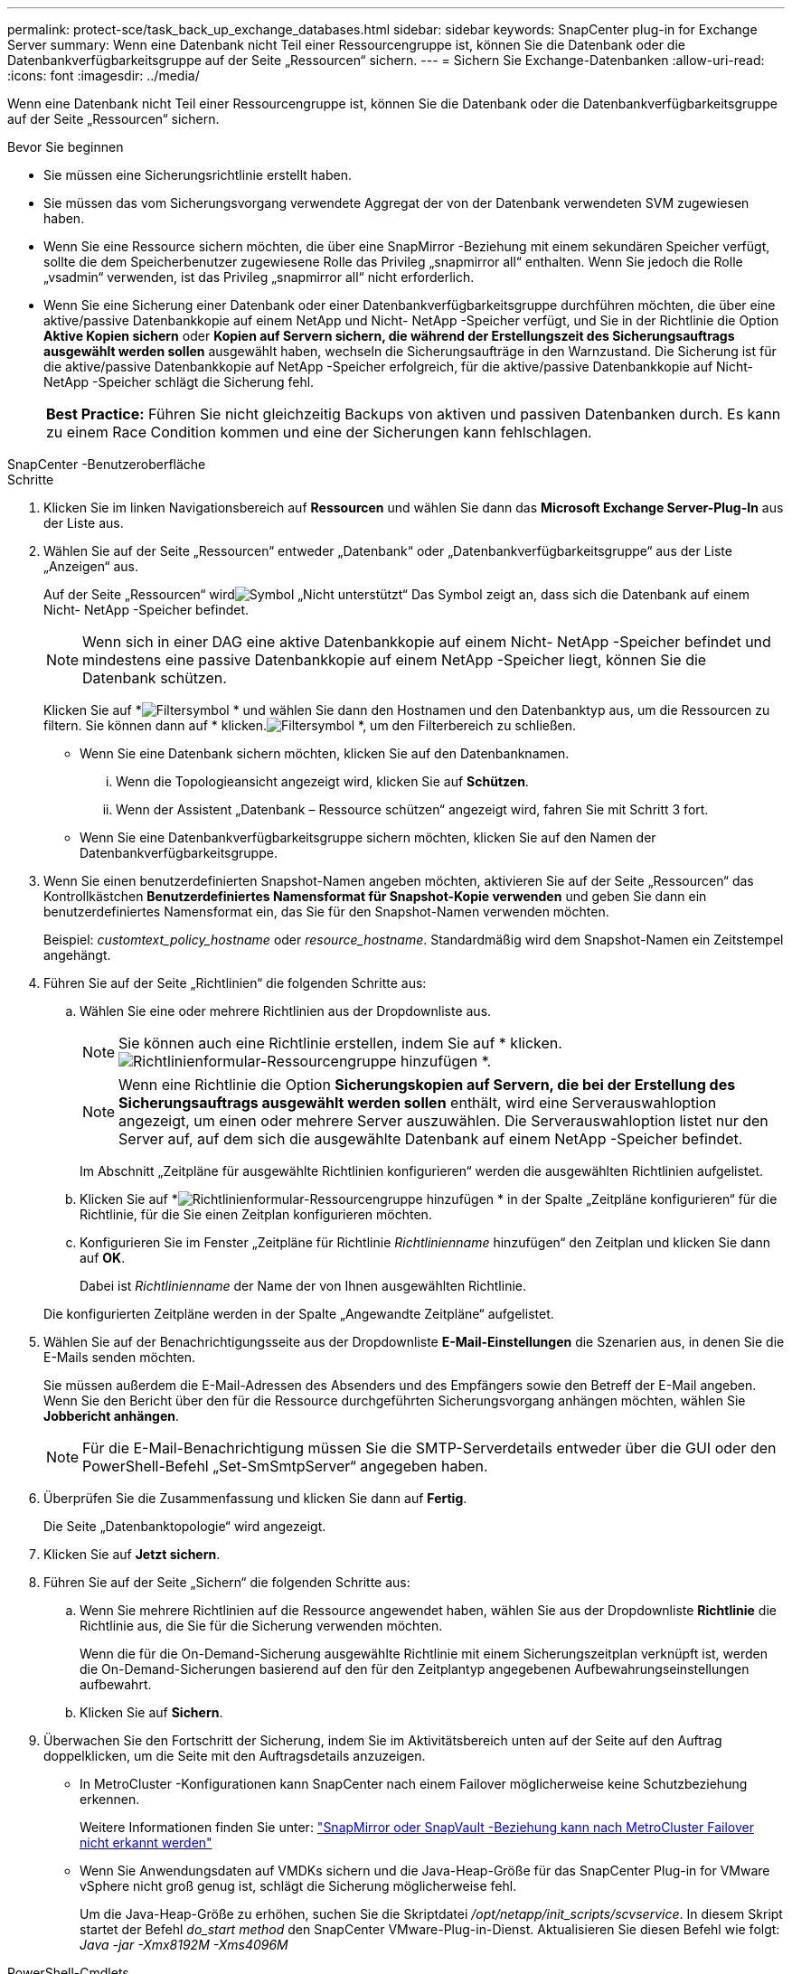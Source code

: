 ---
permalink: protect-sce/task_back_up_exchange_databases.html 
sidebar: sidebar 
keywords: SnapCenter plug-in for Exchange Server 
summary: Wenn eine Datenbank nicht Teil einer Ressourcengruppe ist, können Sie die Datenbank oder die Datenbankverfügbarkeitsgruppe auf der Seite „Ressourcen“ sichern. 
---
= Sichern Sie Exchange-Datenbanken
:allow-uri-read: 
:icons: font
:imagesdir: ../media/


[role="lead"]
Wenn eine Datenbank nicht Teil einer Ressourcengruppe ist, können Sie die Datenbank oder die Datenbankverfügbarkeitsgruppe auf der Seite „Ressourcen“ sichern.

.Bevor Sie beginnen
* Sie müssen eine Sicherungsrichtlinie erstellt haben.
* Sie müssen das vom Sicherungsvorgang verwendete Aggregat der von der Datenbank verwendeten SVM zugewiesen haben.
* Wenn Sie eine Ressource sichern möchten, die über eine SnapMirror -Beziehung mit einem sekundären Speicher verfügt, sollte die dem Speicherbenutzer zugewiesene Rolle das Privileg „snapmirror all“ enthalten.  Wenn Sie jedoch die Rolle „vsadmin“ verwenden, ist das Privileg „snapmirror all“ nicht erforderlich.
* Wenn Sie eine Sicherung einer Datenbank oder einer Datenbankverfügbarkeitsgruppe durchführen möchten, die über eine aktive/passive Datenbankkopie auf einem NetApp und Nicht- NetApp -Speicher verfügt, und Sie in der Richtlinie die Option *Aktive Kopien sichern* oder *Kopien auf Servern sichern, die während der Erstellungszeit des Sicherungsauftrags ausgewählt werden sollen* ausgewählt haben, wechseln die Sicherungsaufträge in den Warnzustand.  Die Sicherung ist für die aktive/passive Datenbankkopie auf NetApp -Speicher erfolgreich, für die aktive/passive Datenbankkopie auf Nicht- NetApp -Speicher schlägt die Sicherung fehl.
+
|===


| *Best Practice:* Führen Sie nicht gleichzeitig Backups von aktiven und passiven Datenbanken durch.  Es kann zu einem Race Condition kommen und eine der Sicherungen kann fehlschlagen. 
|===


[role="tabbed-block"]
====
.SnapCenter -Benutzeroberfläche
--
.Schritte
. Klicken Sie im linken Navigationsbereich auf *Ressourcen* und wählen Sie dann das *Microsoft Exchange Server-Plug-In* aus der Liste aus.
. Wählen Sie auf der Seite „Ressourcen“ entweder „Datenbank“ oder „Datenbankverfügbarkeitsgruppe“ aus der Liste „Anzeigen“ aus.
+
Auf der Seite „Ressourcen“ wirdimage:../media/not_supported_icon.gif["Symbol „Nicht unterstützt“"] Das Symbol zeigt an, dass sich die Datenbank auf einem Nicht- NetApp -Speicher befindet.

+

NOTE: Wenn sich in einer DAG eine aktive Datenbankkopie auf einem Nicht- NetApp -Speicher befindet und mindestens eine passive Datenbankkopie auf einem NetApp -Speicher liegt, können Sie die Datenbank schützen.

+
Klicken Sie auf *image:../media/filter_icon.gif["Filtersymbol"] * und wählen Sie dann den Hostnamen und den Datenbanktyp aus, um die Ressourcen zu filtern.  Sie können dann auf * klicken.image:../media/filter_icon.gif["Filtersymbol"] *, um den Filterbereich zu schließen.

+
** Wenn Sie eine Datenbank sichern möchten, klicken Sie auf den Datenbanknamen.
+
... Wenn die Topologieansicht angezeigt wird, klicken Sie auf *Schützen*.
... Wenn der Assistent „Datenbank – Ressource schützen“ angezeigt wird, fahren Sie mit Schritt 3 fort.


** Wenn Sie eine Datenbankverfügbarkeitsgruppe sichern möchten, klicken Sie auf den Namen der Datenbankverfügbarkeitsgruppe.


. Wenn Sie einen benutzerdefinierten Snapshot-Namen angeben möchten, aktivieren Sie auf der Seite „Ressourcen“ das Kontrollkästchen *Benutzerdefiniertes Namensformat für Snapshot-Kopie verwenden* und geben Sie dann ein benutzerdefiniertes Namensformat ein, das Sie für den Snapshot-Namen verwenden möchten.
+
Beispiel: _customtext_policy_hostname_ oder _resource_hostname_.  Standardmäßig wird dem Snapshot-Namen ein Zeitstempel angehängt.

. Führen Sie auf der Seite „Richtlinien“ die folgenden Schritte aus:
+
.. Wählen Sie eine oder mehrere Richtlinien aus der Dropdownliste aus.
+

NOTE: Sie können auch eine Richtlinie erstellen, indem Sie auf * klicken.image:../media/add_policy_from_resourcegroup.gif["Richtlinienformular-Ressourcengruppe hinzufügen"] *.

+

NOTE: Wenn eine Richtlinie die Option *Sicherungskopien auf Servern, die bei der Erstellung des Sicherungsauftrags ausgewählt werden sollen* enthält, wird eine Serverauswahloption angezeigt, um einen oder mehrere Server auszuwählen.  Die Serverauswahloption listet nur den Server auf, auf dem sich die ausgewählte Datenbank auf einem NetApp -Speicher befindet.



+
Im Abschnitt „Zeitpläne für ausgewählte Richtlinien konfigurieren“ werden die ausgewählten Richtlinien aufgelistet.

+
.. Klicken Sie auf *image:../media/add_policy_from_resourcegroup.gif["Richtlinienformular-Ressourcengruppe hinzufügen"] * in der Spalte „Zeitpläne konfigurieren“ für die Richtlinie, für die Sie einen Zeitplan konfigurieren möchten.
.. Konfigurieren Sie im Fenster „Zeitpläne für Richtlinie _Richtlinienname_ hinzufügen“ den Zeitplan und klicken Sie dann auf *OK*.
+
Dabei ist _Richtlinienname_ der Name der von Ihnen ausgewählten Richtlinie.

+
Die konfigurierten Zeitpläne werden in der Spalte „Angewandte Zeitpläne“ aufgelistet.



. Wählen Sie auf der Benachrichtigungsseite aus der Dropdownliste *E-Mail-Einstellungen* die Szenarien aus, in denen Sie die E-Mails senden möchten.
+
Sie müssen außerdem die E-Mail-Adressen des Absenders und des Empfängers sowie den Betreff der E-Mail angeben.  Wenn Sie den Bericht über den für die Ressource durchgeführten Sicherungsvorgang anhängen möchten, wählen Sie *Jobbericht anhängen*.

+

NOTE: Für die E-Mail-Benachrichtigung müssen Sie die SMTP-Serverdetails entweder über die GUI oder den PowerShell-Befehl „Set-SmSmtpServer“ angegeben haben.

. Überprüfen Sie die Zusammenfassung und klicken Sie dann auf *Fertig*.
+
Die Seite „Datenbanktopologie“ wird angezeigt.

. Klicken Sie auf *Jetzt sichern*.
. Führen Sie auf der Seite „Sichern“ die folgenden Schritte aus:
+
.. Wenn Sie mehrere Richtlinien auf die Ressource angewendet haben, wählen Sie aus der Dropdownliste *Richtlinie* die Richtlinie aus, die Sie für die Sicherung verwenden möchten.
+
Wenn die für die On-Demand-Sicherung ausgewählte Richtlinie mit einem Sicherungszeitplan verknüpft ist, werden die On-Demand-Sicherungen basierend auf den für den Zeitplantyp angegebenen Aufbewahrungseinstellungen aufbewahrt.

.. Klicken Sie auf *Sichern*.


. Überwachen Sie den Fortschritt der Sicherung, indem Sie im Aktivitätsbereich unten auf der Seite auf den Auftrag doppelklicken, um die Seite mit den Auftragsdetails anzuzeigen.
+
** In MetroCluster -Konfigurationen kann SnapCenter nach einem Failover möglicherweise keine Schutzbeziehung erkennen.
+
Weitere Informationen finden Sie unter: https://kb.netapp.com/Advice_and_Troubleshooting/Data_Protection_and_Security/SnapCenter/Unable_to_detect_SnapMirror_or_SnapVault_relationship_after_MetroCluster_failover["SnapMirror oder SnapVault -Beziehung kann nach MetroCluster Failover nicht erkannt werden"^]

** Wenn Sie Anwendungsdaten auf VMDKs sichern und die Java-Heap-Größe für das SnapCenter Plug-in for VMware vSphere nicht groß genug ist, schlägt die Sicherung möglicherweise fehl.
+
Um die Java-Heap-Größe zu erhöhen, suchen Sie die Skriptdatei _/opt/netapp/init_scripts/scvservice_.  In diesem Skript startet der Befehl _do_start method_ den SnapCenter VMware-Plug-in-Dienst.  Aktualisieren Sie diesen Befehl wie folgt: _Java -jar -Xmx8192M -Xms4096M_





--
.PowerShell-Cmdlets
--
.Schritte
. Initiieren Sie mithilfe des Cmdlets Open-SmConnection eine Verbindungssitzung mit dem SnapCenter -Server für einen angegebenen Benutzer.
+
[listing]
----
Open-smconnection  -SMSbaseurl  https://snapctr.demo.netapp.com:8146/
----
+
Die Eingabeaufforderung für Benutzername und Kennwort wird angezeigt.

. Erstellen Sie eine Sicherungsrichtlinie mithilfe des Cmdlets Add-SmPolicy.
+
In diesem Beispiel wird eine neue Sicherungsrichtlinie mit einem vollständigen Backup und einem Protokoll-Backup vom Exchange-Sicherungstyp erstellt:

+
[listing]
----
C:\PS> Add-SmPolicy -PolicyName SCE_w2k12_Full_Log_bkp_Policy -PolicyType Backup -PluginPolicytype SCE -SceBackupType FullBackupAndLogBackup -BackupActiveCopies
----
+
In diesem Beispiel wird eine neue Sicherungsrichtlinie mit einem stündlichen vollständigen Backup und einem Protokoll-Backup vom Exchange-Sicherungstyp erstellt:

+
[listing]
----
C:\PS> Add-SmPolicy -PolicyName SCE_w2k12_Hourly_Full_Log_bkp_Policy -PolicyType Backup -PluginPolicytype SCE -SceBackupType FullBackupAndLogBackup -BackupActiveCopies -ScheduleType Hourly -RetentionSettings @{'BackupType'='DATA';'ScheduleType'='Hourly';'RetentionCount'='10'}
----
+
In diesem Beispiel wird eine neue Sicherungsrichtlinie erstellt, um nur Exchange-Protokolle zu sichern:

+
[listing]
----
Add-SmPolicy -PolicyName SCE_w2k12_Log_bkp_Policy -PolicyType Backup -PluginPolicytype SCE -SceBackupType LogBackup -BackupActiveCopies
----
. Ermitteln Sie Hostressourcen mithilfe des Cmdlets „Get-SmResources“.
+
Dieses Beispiel ermittelt die Ressourcen für das Microsoft Exchange Server-Plug-In auf dem angegebenen Host:

+
[listing]
----
C:\PS> Get-SmResources -HostName vise-f6.sddev.mycompany.com -PluginCode SCE
----
. Fügen Sie SnapCenter mithilfe des Cmdlets Add-SmResourceGroup eine neue Ressourcengruppe hinzu.
+
In diesem Beispiel wird eine neue Exchange Server-Datenbanksicherungsressourcengruppe mit der angegebenen Richtlinie und den angegebenen Ressourcen erstellt:

+
[listing]
----
C:\PS> Add-SmResourceGroup -ResourceGroupName SCE_w2k12_bkp_RG -Description 'Backup ResourceGroup with Full and Log backup policy' -PluginCode SCE -Policies SCE_w2k12_Full_bkp_Policy,SCE_w2k12_Full_Log_bkp_Policy,SCE_w2k12_Log_bkp_Policy -Resources @{'Host'='sce-w2k12-exch';'Type'='Exchange Database';'Names'='sce-w2k12-exch.sceqa.com\sce-w2k12-exch_DB_1,sce-w2k12-exch.sceqa.com\sce-w2k12-exch_DB_2'}
----
+
In diesem Beispiel wird eine neue Backup-Ressourcengruppe für die Exchange Database Availability Group (DAG) mit der angegebenen Richtlinie und den angegebenen Ressourcen erstellt:

+
[listing]
----
Add-SmResourceGroup -ResourceGroupName SCE_w2k12_bkp_RG -Description 'Backup ResourceGroup with Full and Log backup policy' -PluginCode SCE -Policies SCE_w2k12_Full_bkp_Policy,SCE_w2k12_Full_Log_bkp_Policy,SCE_w2k12_Log_bkp_Policy -Resources @{"Host"="DAGSCE0102";"Type"="Database Availability Group";"Names"="DAGSCE0102"}
----
. Starten Sie einen neuen Sicherungsauftrag mithilfe des Cmdlets New-SmBackup.
+
[listing]
----
C:\PS> New-SmBackup -ResourceGroupName SCE_w2k12_bkp_RG -Policy SCE_w2k12_Full_Log_bkp_Policy
----
+
In diesem Beispiel wird eine neue Sicherung auf einem sekundären Speicher erstellt:

+
[listing]
----
New-SMBackup -DatasetName ResourceGroup1 -Policy Secondary_Backup_Policy4
----
. Zeigen Sie den Status des Sicherungsauftrags mithilfe des Cmdlets Get-SmBackupReport an.
+
In diesem Beispiel wird ein Job-Zusammenfassungsbericht aller Jobs angezeigt, die am angegebenen Datum ausgeführt wurden:

+
[listing]
----
C:\PS> Get-SmJobSummaryReport -Date ?1/27/2018?
----
+
In diesem Beispiel wird ein Auftragszusammenfassungsbericht für eine bestimmte Auftrags-ID angezeigt:

+
[listing]
----
C:\PS> Get-SmJobSummaryReport -JobId 168
----


Informationen zu den mit dem Cmdlet verwendbaren Parametern und deren Beschreibungen erhalten Sie durch Ausführen von _Get-Help command_name_.  Alternativ siehe https://docs.netapp.com/us-en/snapcenter-cmdlets/index.html["Referenzhandbuch für SnapCenter -Software-Cmdlets"^] .

--
====